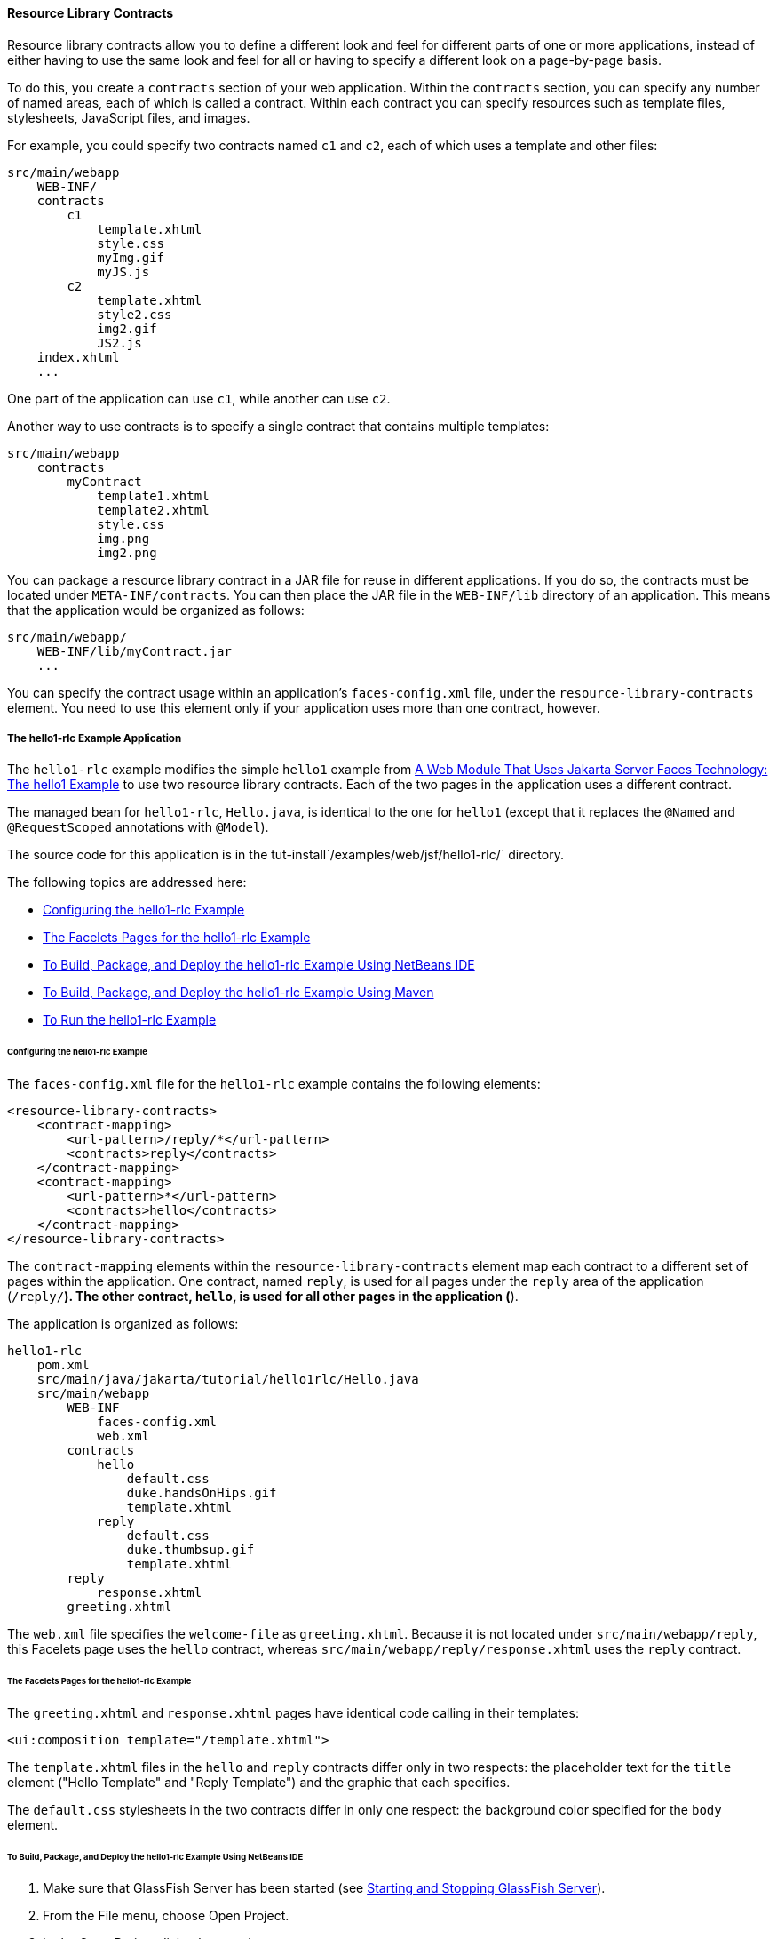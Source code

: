 [[BABHAHDF]][[resource-library-contracts]]

==== Resource Library Contracts

Resource library contracts allow you to define a different look and feel
for different parts of one or more applications, instead of either
having to use the same look and feel for all or having to specify a
different look on a page-by-page basis.

To do this, you create a `contracts` section of your web application.
Within the `contracts` section, you can specify any number of named
areas, each of which is called a contract. Within each contract you can
specify resources such as template files, stylesheets, JavaScript files,
and images.

For example, you could specify two contracts named `c1` and `c2`, each
of which uses a template and other files:

[source,oac_no_warn]
----
src/main/webapp
    WEB-INF/
    contracts
        c1
            template.xhtml
            style.css
            myImg.gif
            myJS.js
        c2
            template.xhtml
            style2.css
            img2.gif
            JS2.js
    index.xhtml
    ...
----

One part of the application can use `c1`, while another can use `c2`.

Another way to use contracts is to specify a single contract that
contains multiple templates:

[source,oac_no_warn]
----
src/main/webapp
    contracts
        myContract
            template1.xhtml
            template2.xhtml
            style.css
            img.png
            img2.png
----

You can package a resource library contract in a JAR file for reuse in
different applications. If you do so, the contracts must be located
under `META-INF/contracts`. You can then place the JAR file in the
`WEB-INF/lib` directory of an application. This means that the
application would be organized as follows:

[source,oac_no_warn]
----
src/main/webapp/
    WEB-INF/lib/myContract.jar
    ...
----

You can specify the contract usage within an application's
`faces-config.xml` file, under the `resource-library-contracts` element.
You need to use this element only if your application uses more than one
contract, however.

[[sthref32]][[the-hello1-rlc-example-application]]

===== The hello1-rlc Example Application

The `hello1-rlc` example modifies the simple `hello1` example from
link:webapp/webapp003.html#BNADX[A Web Module That Uses Jakarta Server Faces
Technology: The hello1 Example] to use two resource library contracts.
Each of the two pages in the application uses a different contract.

The managed bean for `hello1-rlc`, `Hello.java`, is identical to the one
for `hello1` (except that it replaces the `@Named` and `@RequestScoped`
annotations with `@Model`).

The source code for this application is in the
tut-install`/examples/web/jsf/hello1-rlc/` directory.

The following topics are addressed here:

* link:#BABGEDEB[Configuring the hello1-rlc Example]
* link:#BABDHCFG[The Facelets Pages for the hello1-rlc Example]
* link:#BABBGFFF[To Build, Package, and Deploy the hello1-rlc Example
Using NetBeans IDE]
* link:#BABJAGFB[To Build, Package, and Deploy the hello1-rlc Example
Using Maven]
* link:#BABFCHEB[To Run the hello1-rlc Example]

[[BABGEDEB]][[configuring-the-hello1-rlc-example]]

====== Configuring the hello1-rlc Example

The `faces-config.xml` file for the `hello1-rlc` example contains the
following elements:

[source,oac_no_warn]
----
<resource-library-contracts>
    <contract-mapping>
        <url-pattern>/reply/*</url-pattern>
        <contracts>reply</contracts>
    </contract-mapping>
    <contract-mapping>
        <url-pattern>*</url-pattern>
        <contracts>hello</contracts>
    </contract-mapping>
</resource-library-contracts>
----

The `contract-mapping` elements within the `resource-library-contracts`
element map each contract to a different set of pages within the
application. One contract, named `reply`, is used for all pages under
the `reply` area of the application (`/reply/*`). The other contract,
`hello`, is used for all other pages in the application (`*`).

The application is organized as follows:

[source,oac_no_warn]
----
hello1-rlc
    pom.xml
    src/main/java/jakarta/tutorial/hello1rlc/Hello.java
    src/main/webapp
        WEB-INF
            faces-config.xml
            web.xml
        contracts
            hello
                default.css
                duke.handsOnHips.gif
                template.xhtml
            reply
                default.css
                duke.thumbsup.gif
                template.xhtml
        reply
            response.xhtml
        greeting.xhtml
----

The `web.xml` file specifies the `welcome-file` as `greeting.xhtml`.
Because it is not located under `src/main/webapp/reply`, this Facelets
page uses the `hello` contract, whereas
`src/main/webapp/reply/response.xhtml` uses the `reply` contract.

[[BABDHCFG]][[the-facelets-pages-for-the-hello1-rlc-example]]

====== The Facelets Pages for the hello1-rlc Example

The `greeting.xhtml` and `response.xhtml` pages have identical code
calling in their templates:

[source,oac_no_warn]
----
<ui:composition template="/template.xhtml">
----

The `template.xhtml` files in the `hello` and `reply` contracts differ
only in two respects: the placeholder text for the `title` element
("Hello Template" and "Reply Template") and the graphic that each
specifies.

The `default.css` stylesheets in the two contracts differ in only one
respect: the background color specified for the `body` element.

[[BABBGFFF]][[to-build-package-and-deploy-the-hello1-rlc-example-using-netbeans-ide]]

====== To Build, Package, and Deploy the hello1-rlc Example Using NetBeans IDE

1.  Make sure that GlassFish Server has been started (see
link:usingexamples/usingexamples002.html#BNADI[Starting and Stopping GlassFish
Server]).
2.  From the File menu, choose Open Project.
3.  In the Open Project dialog box, navigate to:
+
[source,oac_no_warn]
----
tut-install/examples/web/jsf
----
4.  Select the `hello1-rlc` folder.
5.  Click Open Project.
6.  In the Projects tab, right-click the `hello1-rlc` project and select
Build.
+
This option builds the example application and deploys it to your
GlassFish Server instance.

[[BABJAGFB]][[to-build-package-and-deploy-the-hello1-rlc-example-using-maven]]

====== To Build, Package, and Deploy the hello1-rlc Example Using Maven

1.  Make sure that GlassFish Server has been started (see
link:usingexamples/usingexamples002.html#BNADI[Starting and Stopping GlassFish
Server]).
2.  In a terminal window, go to:
+
[source,oac_no_warn]
----
tut-install/examples/web/jsf/hello1-rlc/
----
3.  Enter the following command:
+
[source,oac_no_warn]
----
mvn install
----
+
This command builds and packages the application into a WAR file,
`hello1-rlc.war`, that is located in the `target` directory. It then
deploys it to your GlassFish Server instance.

[[BABFCHEB]][[to-run-the-hello1-rlc-example]]

====== To Run the hello1-rlc Example

1.  Enter the following URL in your web browser:
+
[source,oac_no_warn]
----
http://localhost:8080/hello1-rlc
----
2.  The `greeting.xhtml` page looks just like the one from `hello1`
except for its background color and graphic.
3.  In the text field, enter your name and click Submit.
4.  The response page also looks just like the one from `hello1` except
for its background color and graphic.
+
The page displays the name you submitted. Click Back to return to the
`greeting.xhtml` page.


